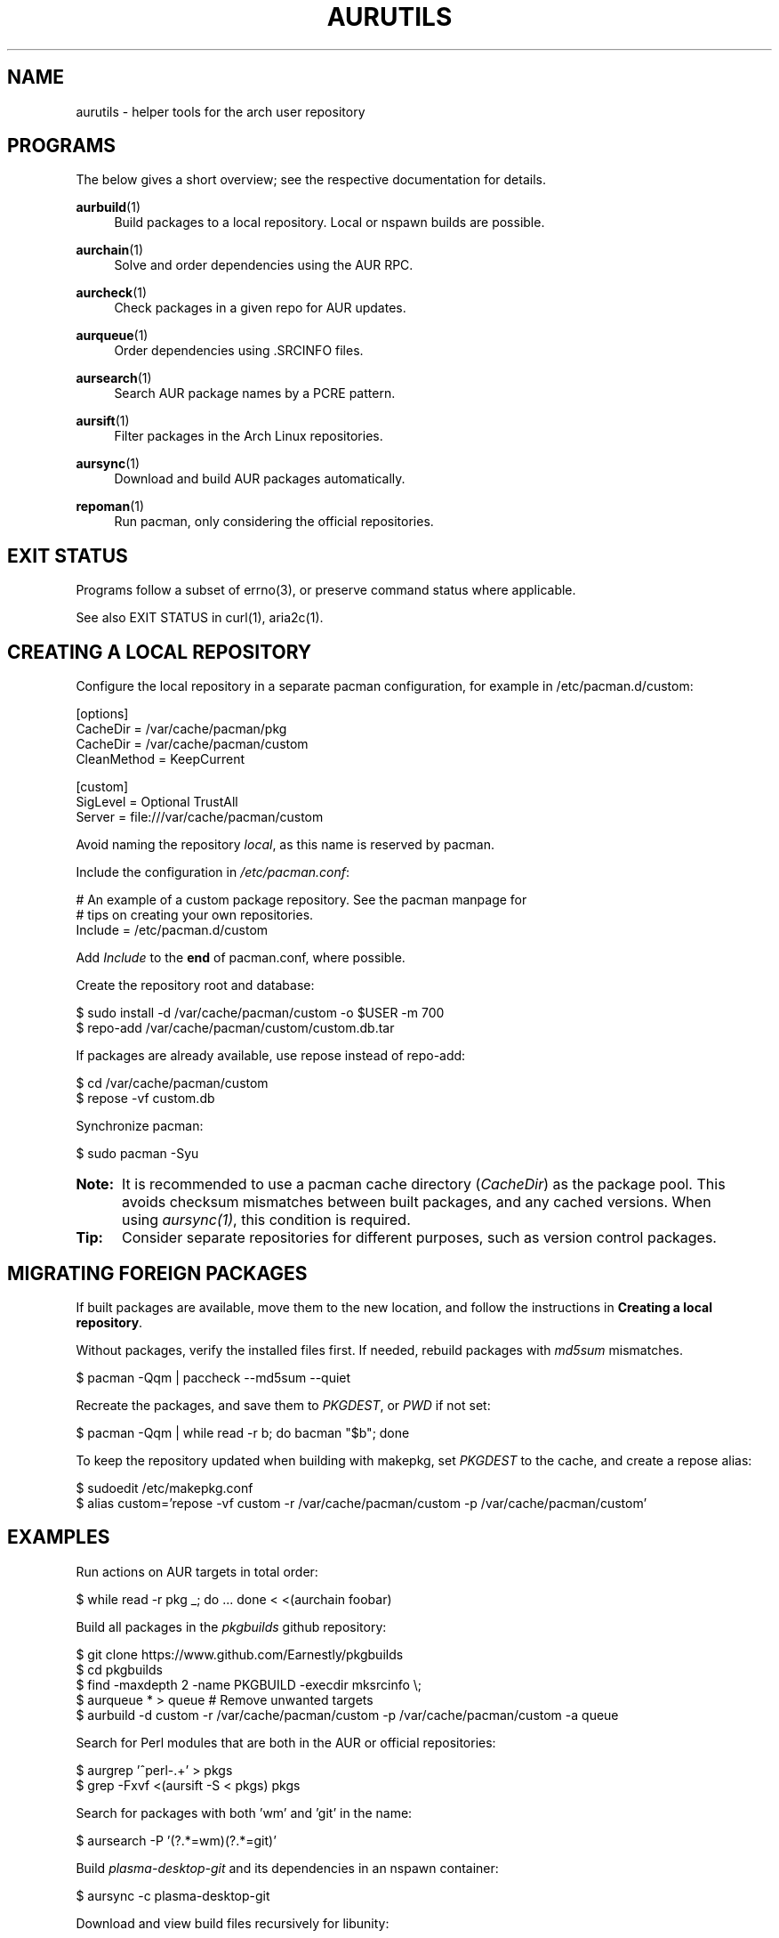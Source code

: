 '\" t
.TH AURUTILS 7 2016-05-03 AURUTILS
.SH NAME
aurutils \- helper tools for the arch user repository

.SH PROGRAMS
The below gives a short overview; see the respective documentation for
details.
.P
.BR aurbuild (1)
.RS 4
Build packages to a local repository. Local or nspawn builds
are possible.
.RE

.P
.BR aurchain (1)
.RS 4
Solve and order dependencies using the AUR RPC.
.RE

.P
.BR aurcheck (1)
.RS 4
Check packages in a given repo for AUR updates.
.RE

.P
.BR aurqueue (1)
.RS 4
Order dependencies using .SRCINFO files.
.RE

.P
.BR aursearch (1)
.RS 4
Search AUR package names by a PCRE pattern.
.RE

.P
.BR aursift (1)
.RS 4
Filter packages in the Arch Linux repositories.
.RE

.P
.BR aursync (1)
.RS 4
Download and build AUR packages automatically.
.RE

.P
.BR repoman (1)
.RS 4
Run pacman, only considering the official repositories.
.RE

.SH EXIT STATUS
Programs follow a subset of errno(3), or preserve command status where
applicable.
.P
See also EXIT STATUS in curl(1), aria2c(1).

.SH CREATING A LOCAL REPOSITORY 
Configure the local repository in a separate pacman configuration,
for example in /etc/pacman.d/custom:
.EX

  [options]
  CacheDir = /var/cache/pacman/pkg
  CacheDir = /var/cache/pacman/custom
  CleanMethod = KeepCurrent

  [custom]
  SigLevel = Optional TrustAll
  Server = file:///var/cache/pacman/custom

.EE
Avoid naming the repository \fIlocal\fR, as this name is reserved by
pacman.
.P
Include the configuration in \fI/etc/pacman.conf\fR:
.EX

  # An example of a custom package repository.  See the pacman manpage for
  # tips on creating your own repositories.
  Include = /etc/pacman.d/custom

.EE
Add \fIInclude \fRto the \fBend \fRof pacman.conf, where possible.
.P
Create the repository root and database:
.EX

  $ sudo install -d /var/cache/pacman/custom -o $USER -m 700
  $ repo-add /var/cache/pacman/custom/custom.db.tar

.EE
If packages are already available, use repose instead of repo-add:
.EX

  $ cd /var/cache/pacman/custom
  $ repose -vf custom.db

.EE
Synchronize pacman:
.EX

  $ sudo pacman -Syu

.EE
.SY Note:
It is recommended to use a pacman cache directory (\fICacheDir\fR) as
the package pool. This avoids checksum mismatches between built
packages, and any cached versions. When using \fIaursync(1)\fR, this
condition is required.
.YS

.SY Tip:
Consider separate repositories for different purposes, such as
version control packages.
.YS

.SH MIGRATING FOREIGN PACKAGES
If built packages are available, move them to the new location, and
follow the instructions in \fBCreating a local repository\fR.
.P
Without packages, verify the installed files first. If needed, rebuild
packages with \fImd5sum \fRmismatches.
.EX

  $ pacman -Qqm | paccheck --md5sum --quiet

.EE
Recreate the packages, and save them to \fIPKGDEST\fR, or \fIPWD \fRif
not set:
.EX

  $ pacman -Qqm | while read -r b; do bacman "$b"; done

.EE
To keep the repository updated when building with makepkg, set
\fIPKGDEST \fRto the cache, and create a repose alias:
.EX

  $ sudoedit /etc/makepkg.conf
  $ alias custom='repose -vf custom -r /var/cache/pacman/custom -p /var/cache/pacman/custom'

.EE

.SH EXAMPLES
Run actions on AUR targets in total order:
.EX

  $ while read -r pkg _; do ... done < <(aurchain foobar)

.EE
Build all packages in the \fIpkgbuilds \fRgithub repository:
.EX

  $ git clone https://www.github.com/Earnestly/pkgbuilds
  $ cd pkgbuilds
  $ find -maxdepth 2 -name PKGBUILD -execdir mksrcinfo \\;
  $ aurqueue * > queue # Remove unwanted targets
  $ aurbuild -d custom -r /var/cache/pacman/custom -p /var/cache/pacman/custom -a queue

.EE
Search for Perl modules that are both in the AUR or official repositories:
.EX

  $ aurgrep '^perl-.+' > pkgs
  $ grep -Fxvf <(aursift -S < pkgs) pkgs

.EE
Search for packages with both 'wm' and 'git' in the name:
.EX

  $ aursearch -P '(?.*=wm)(?.*=git)'

.EE
Build \fIplasma-desktop-git \fRand its dependencies in an nspawn container:
.EX

  $ aursync -c plasma-desktop-git

.EE
Download and view build files recursively for libunity:
.EX

  $ aursync --nobuild libunity

.EE
Build all AUR updates in a selected repository:
.EX

  $ aursync -u

.EE
Select a package that matches \fIpony\fR, and build the result:
.EX

  $ select a in $(aurgrep pony); do aursync "$a"; break; done

.EE
Print packages both in AUR and community, and compare their versions:
.EX

  $ aurcheck -a community 2>/dev/null

.EE
Use helpers wich honor the \fIPACMAN \fRvariable or cower with a repository:
.EX

 $ PACMAN=repoman pacaur -Syu --aur
 $ cower --ignorerepo=custom

.EE
.SY Note:
Unlike repofind, these only check updates for installed packages.
.YS

.SH AUTHORS
.MT https://github.com/AladW
Alad Wenter
.ME

.\" vim: set textwidth=72
